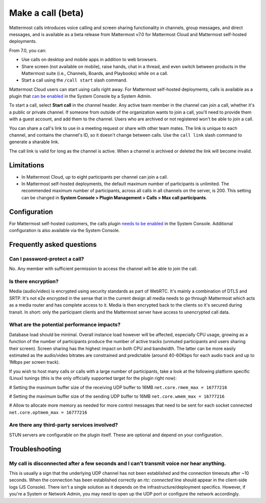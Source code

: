 Make a call (beta)
==================

|all-plans| |cloud| |self-hosted|

.. |all-plans| image:: ../images/all-plans-badge.png
  :scale: 30
  :target: https://mattermost.com/pricing
  :alt: Available in Mattermost Free and Starter subscription plans.

.. |cloud| image:: ../images/cloud-badge.png
  :scale: 30
  :target: https://mattermost.com/download
  :alt: Available for Mattermost Cloud deployments.

.. |self-hosted| image:: ../images/self-hosted-badge.png
  :scale: 30
  :target: https://mattermost.com/deploy
  :alt: Available for Mattermost Self-Hosted deployments.
  
Mattermost calls introduces voice calling and screen sharing functionality in channels, group messages, and direct messages, and is available as a beta release from Mattermost v7.0 for Mattermost Cloud and Mattermost self-hosted deployments.

From 7.0, you can:

- Use calls on desktop and mobile apps in addition to web browsers.
- Share screen (not available on mobile), raise hands, chat in a thread, and even switch between products in the Mattermost suite (i.e., Channels, Boards, and Playbooks) while on a call.
- Start a call using the ``/call start`` slash command.

Mattermost Cloud users can start using calls right away. For Mattermost self-hosted deployments, calls is available as a plugin that `can be enabled <https://docs.mattermost.com/configure/configuration-settings.html#calls-beta>`_ in the System Console by a System Admin.

To start a call, select **Start call** in the channel header. Any active team member in the channel can join a call, whether it's a public or private channel. If someone from outside of the organization wants to join a call, you'll need to provide them with a guest account, and add them to the channel. Users who are archived or not registered won't be able to join a call.

You can share a call's link to use in a meeting request or share with other team mates. The link is unique to each channel, and contains the channel's ID, so it doesn't change between calls. Use the ``call link`` slash command to generate a sharable link.

The call link is valid for long as the channel is active. When a channel is archived or deleted the link will become invalid.

Limitations
-----------

- In Mattermost Cloud, up to eight participants per channel can join a call.
- In Mattermost self-hosted deployments, the default maximum number of participants is unlimited. The recommended maximum number of participants, across all calls in all channels on the server, is 200. This setting can be changed in **System Console > Plugin Management > Calls > Max call participants**.

Configuration
-------------

For Mattermost self-hosted customers, the calls plugin `needs to be enabled <https://docs.mattermost.com/configure/configuration-settings.html#calls-beta>`_ in the System Console. Additional configuration is also available via the System Console.

Frequently asked questions
--------------------------

Can I password-protect a call?
~~~~~~~~~~~~~~~~~~~~~~~~~~~~~~

No. Any member with sufficient permission to access the channel will be able to join the call.

Is there encryption?
~~~~~~~~~~~~~~~~~~~~

Media (audio/video) is encrypted using security standards as part of WebRTC. It's mainly a combination of DTLS and SRTP. It's not e2e encrypted in the sense that in the current design all media needs to go through Mattermost which acts as a media router and has complete access to it. Media is then encrypted back to the clients so it's secured during transit. In short: only the participant clients and the Mattermost server have access to unencrypted call data.

What are the potential performance impacts?
~~~~~~~~~~~~~~~~~~~~~~~~~~~~~~~~~~~~~~~~~~~

Database load should be minimal. Overall instance load however will be affected, especially CPU usage, growing as a function of the number of participants produce the number of active tracks (unmuted participants and users sharing their screen). Screen sharing has the highest impact on both CPU and bandwidth. The latter can be more easily estimated as the audio/video bitrates are constrained and predictable (around 40-60Kbps for each audio track and up to 1Mbps per screen track).

If you wish to host many calls or calls with a large number of participants, take a look at the following platform specific (Linux) tunings (this is the only officially supported target for the plugin right now):

# Setting the maximum buffer size of the receiving UDP buffer to 16MB
``net.core.rmem_max = 16777216``

# Setting the maximum buffer size of the sending UDP buffer to 16MB
``net.core.wmem_max = 16777216``

# Allow to allocate more memory as needed for more control messages that need to be sent for each socket connected
``net.core.optmem_max = 16777216``

Are there any third-party services involved?
~~~~~~~~~~~~~~~~~~~~~~~~~~~~~~~~~~~~~~~~~~~~

STUN servers are configurable on the plugin itself. These are optional and depend on your configuration.

Troubleshooting
---------------

My call is disconnected after a few seconds and I can't transmit voice nor hear anything.
~~~~~~~~~~~~~~~~~~~~~~~~~~~~~~~~~~~~~~~~~~~~~~~~~~~~~~~~~~~~~~~~~~~~~~~~~~~~~~~~~~~~~~~~~

This is usually a sign that the underlying UDP channel has not been established and the connection timeouts after ~10 seconds. When the connection has been established correctly an `rtc: connected` line should appear in the client-side logs (JS Console). There isn't a single solution as it depends on the infrastructure/deployment specifics. However, if you're a System or Network Admin, you may need to open up the UDP port or configure the network accordingly.
